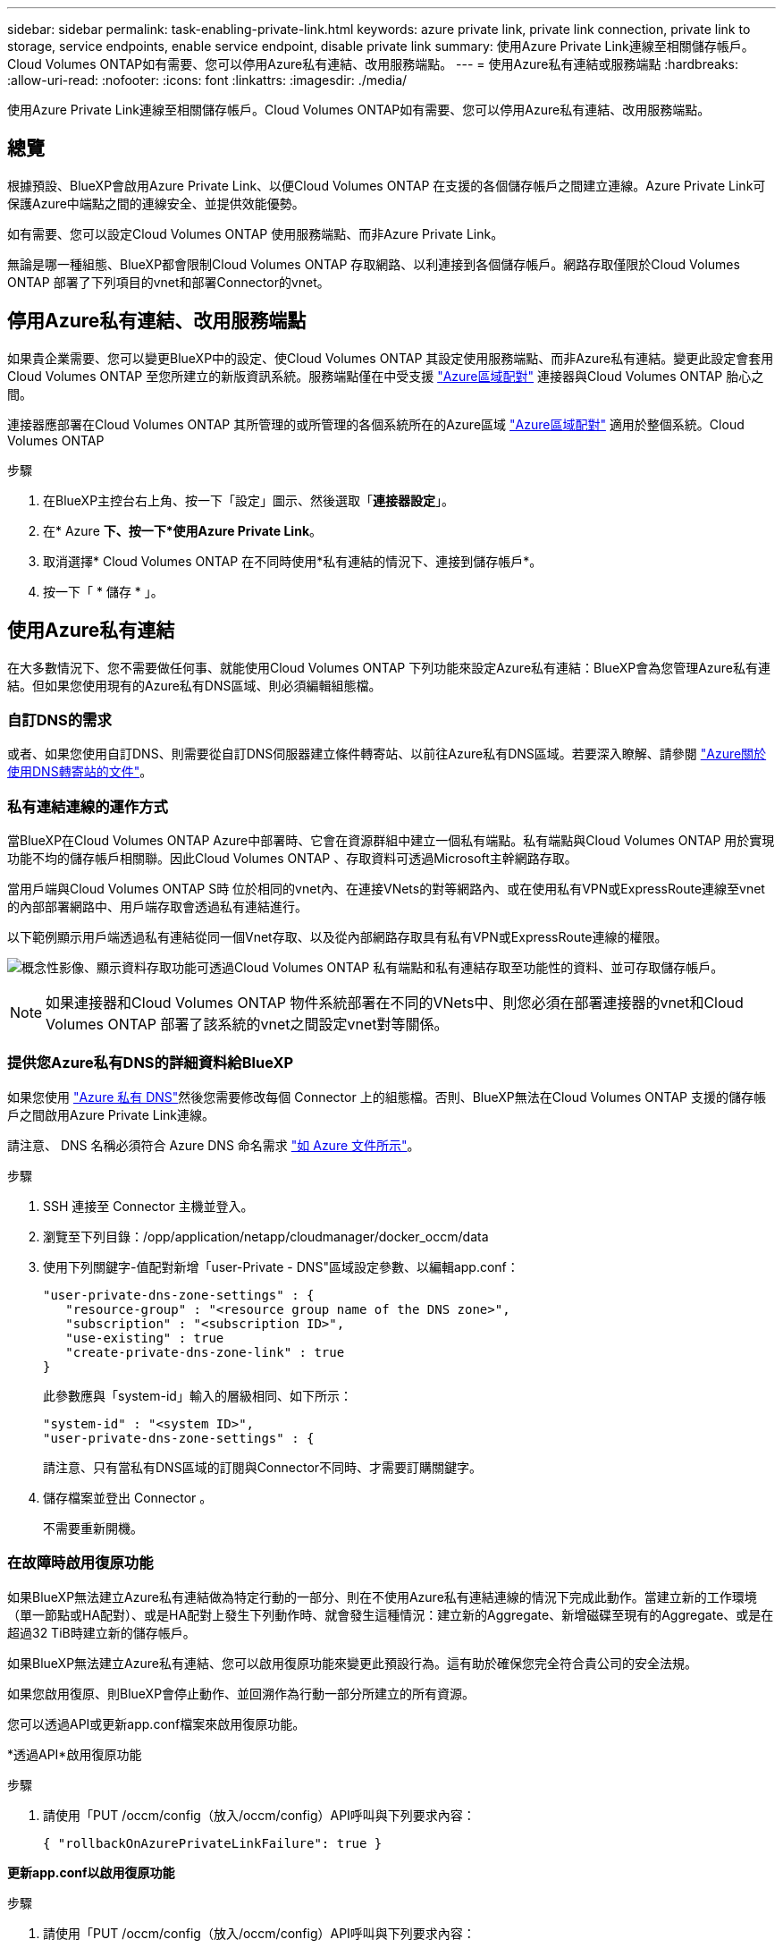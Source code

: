 ---
sidebar: sidebar 
permalink: task-enabling-private-link.html 
keywords: azure private link, private link connection, private link to storage, service endpoints, enable service endpoint, disable private link 
summary: 使用Azure Private Link連線至相關儲存帳戶。Cloud Volumes ONTAP如有需要、您可以停用Azure私有連結、改用服務端點。 
---
= 使用Azure私有連結或服務端點
:hardbreaks:
:allow-uri-read: 
:nofooter: 
:icons: font
:linkattrs: 
:imagesdir: ./media/


[role="lead"]
使用Azure Private Link連線至相關儲存帳戶。Cloud Volumes ONTAP如有需要、您可以停用Azure私有連結、改用服務端點。



== 總覽

根據預設、BlueXP會啟用Azure Private Link、以便Cloud Volumes ONTAP 在支援的各個儲存帳戶之間建立連線。Azure Private Link可保護Azure中端點之間的連線安全、並提供效能優勢。

如有需要、您可以設定Cloud Volumes ONTAP 使用服務端點、而非Azure Private Link。

無論是哪一種組態、BlueXP都會限制Cloud Volumes ONTAP 存取網路、以利連接到各個儲存帳戶。網路存取僅限於Cloud Volumes ONTAP 部署了下列項目的vnet和部署Connector的vnet。



== 停用Azure私有連結、改用服務端點

如果貴企業需要、您可以變更BlueXP中的設定、使Cloud Volumes ONTAP 其設定使用服務端點、而非Azure私有連結。變更此設定會套用Cloud Volumes ONTAP 至您所建立的新版資訊系統。服務端點僅在中受支援 link:https://docs.microsoft.com/en-us/azure/availability-zones/cross-region-replication-azure#azure-cross-region-replication-pairings-for-all-geographies["Azure區域配對"^] 連接器與Cloud Volumes ONTAP 胎心之間。

連接器應部署在Cloud Volumes ONTAP 其所管理的或所管理的各個系統所在的Azure區域 https://docs.microsoft.com/en-us/azure/availability-zones/cross-region-replication-azure#azure-cross-region-replication-pairings-for-all-geographies["Azure區域配對"^] 適用於整個系統。Cloud Volumes ONTAP

.步驟
. 在BlueXP主控台右上角、按一下「設定」圖示、然後選取「*連接器設定*」。
. 在* Azure *下、按一下*使用Azure Private Link*。
. 取消選擇* Cloud Volumes ONTAP 在不同時使用*私有連結的情況下、連接到儲存帳戶*。
. 按一下「 * 儲存 * 」。




== 使用Azure私有連結

在大多數情況下、您不需要做任何事、就能使用Cloud Volumes ONTAP 下列功能來設定Azure私有連結：BlueXP會為您管理Azure私有連結。但如果您使用現有的Azure私有DNS區域、則必須編輯組態檔。



=== 自訂DNS的需求

或者、如果您使用自訂DNS、則需要從自訂DNS伺服器建立條件轉寄站、以前往Azure私有DNS區域。若要深入瞭解、請參閱 link:https://learn.microsoft.com/en-us/azure/private-link/private-endpoint-dns#on-premises-workloads-using-a-dns-forwarder["Azure關於使用DNS轉寄站的文件"^]。



=== 私有連結連線的運作方式

當BlueXP在Cloud Volumes ONTAP Azure中部署時、它會在資源群組中建立一個私有端點。私有端點與Cloud Volumes ONTAP 用於實現功能不均的儲存帳戶相關聯。因此Cloud Volumes ONTAP 、存取資料可透過Microsoft主幹網路存取。

當用戶端與Cloud Volumes ONTAP S時 位於相同的vnet內、在連接VNets的對等網路內、或在使用私有VPN或ExpressRoute連線至vnet的內部部署網路中、用戶端存取會透過私有連結進行。

以下範例顯示用戶端透過私有連結從同一個Vnet存取、以及從內部網路存取具有私有VPN或ExpressRoute連線的權限。

image:diagram_azure_private_link.png["概念性影像、顯示資料存取功能可透過Cloud Volumes ONTAP 私有端點和私有連結存取至功能性的資料、並可存取儲存帳戶。"]


NOTE: 如果連接器和Cloud Volumes ONTAP 物件系統部署在不同的VNets中、則您必須在部署連接器的vnet和Cloud Volumes ONTAP 部署了該系統的vnet之間設定vnet對等關係。



=== 提供您Azure私有DNS的詳細資料給BlueXP

如果您使用 https://docs.microsoft.com/en-us/azure/dns/private-dns-overview["Azure 私有 DNS"^]然後您需要修改每個 Connector 上的組態檔。否則、BlueXP無法在Cloud Volumes ONTAP 支援的儲存帳戶之間啟用Azure Private Link連線。

請注意、 DNS 名稱必須符合 Azure DNS 命名需求 https://docs.microsoft.com/en-us/azure/storage/common/storage-private-endpoints#dns-changes-for-private-endpoints["如 Azure 文件所示"^]。

.步驟
. SSH 連接至 Connector 主機並登入。
. 瀏覽至下列目錄：/opp/application/netapp/cloudmanager/docker_occm/data
. 使用下列關鍵字-值配對新增「user-Private - DNS"區域設定參數、以編輯app.conf：
+
....
"user-private-dns-zone-settings" : {
   "resource-group" : "<resource group name of the DNS zone>",
   "subscription" : "<subscription ID>",
   "use-existing" : true
   "create-private-dns-zone-link" : true
}
....
+
此參數應與「system-id」輸入的層級相同、如下所示：

+
....
"system-id" : "<system ID>",
"user-private-dns-zone-settings" : {
....
+
請注意、只有當私有DNS區域的訂閱與Connector不同時、才需要訂購關鍵字。

. 儲存檔案並登出 Connector 。
+
不需要重新開機。





=== 在故障時啟用復原功能

如果BlueXP無法建立Azure私有連結做為特定行動的一部分、則在不使用Azure私有連結連線的情況下完成此動作。當建立新的工作環境（單一節點或HA配對）、或是HA配對上發生下列動作時、就會發生這種情況：建立新的Aggregate、新增磁碟至現有的Aggregate、或是在超過32 TiB時建立新的儲存帳戶。

如果BlueXP無法建立Azure私有連結、您可以啟用復原功能來變更此預設行為。這有助於確保您完全符合貴公司的安全法規。

如果您啟用復原、則BlueXP會停止動作、並回溯作為行動一部分所建立的所有資源。

您可以透過API或更新app.conf檔案來啟用復原功能。

*透過API*啟用復原功能

.步驟
. 請使用「PUT /occm/config（放入/occm/config）API呼叫與下列要求內容：
+
[source, json]
----
{ "rollbackOnAzurePrivateLinkFailure": true }
----


*更新app.conf以啟用復原功能*

.步驟
. 請使用「PUT /occm/config（放入/occm/config）API呼叫與下列要求內容：
+
[source, json]
----
{ "rollbackOnAzurePrivateLinkFailure": false }
----

